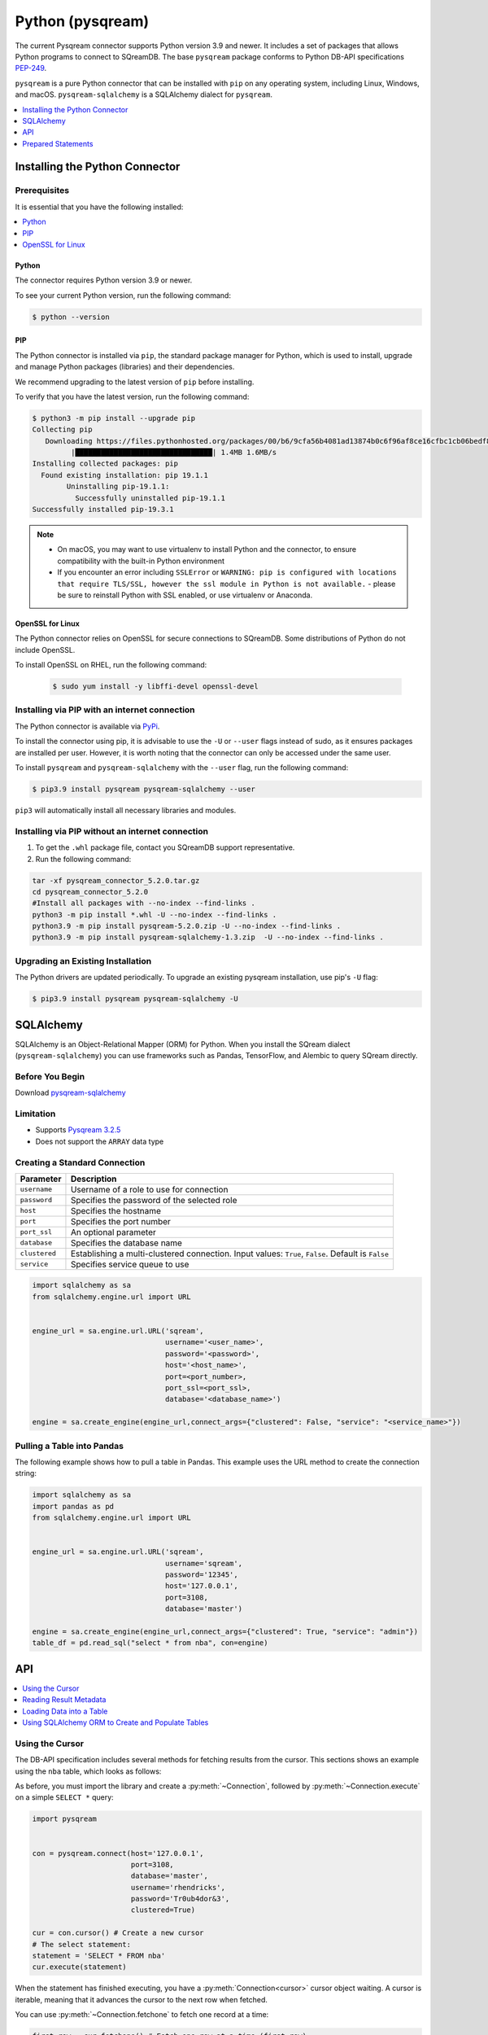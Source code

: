 .. _pysqream:

*****************
Python (pysqream)
*****************

The current Pysqream connector supports Python version 3.9 and newer. It includes a set of packages that allows Python programs to connect to SQreamDB. The base ``pysqream`` package conforms to Python DB-API specifications `PEP-249 <https://www.python.org/dev/peps/pep-0249/>`_.

``pysqream`` is a pure Python connector that can be installed with ``pip`` on any operating system, including Linux, Windows, and macOS. ``pysqream-sqlalchemy`` is a SQLAlchemy dialect for ``pysqream``.


.. contents:: 
   :local:
   :depth: 1

Installing the Python Connector
===============================

Prerequisites
-------------

It is essential that you have the following installed:

.. contents:: 
   :local:
   :depth: 1

Python
~~~~~~

The connector requires Python version 3.9 or newer. 

To see your current Python version, run the following command:

.. code-block:: console

   $ python --version
   
   
PIP
~~~

The Python connector is installed via ``pip``, the standard package manager for Python, which is used to install, upgrade and manage Python packages (libraries) and their dependencies.

We recommend upgrading to the latest version of ``pip`` before installing. 

To verify that you have the latest version, run the following command:

.. code-block:: console

	$ python3 -m pip install --upgrade pip
	Collecting pip
	   Downloading https://files.pythonhosted.org/packages/00/b6/9cfa56b4081ad13874b0c6f96af8ce16cfbc1cb06bedf8e9164ce5551ec1/pip-19.3.1-py2.py3-none-any.whl (1.4MB)
		 |████████████████████████████████| 1.4MB 1.6MB/s
	Installing collected packages: pip
	  Found existing installation: pip 19.1.1
		Uninstalling pip-19.1.1:
		  Successfully uninstalled pip-19.1.1
	Successfully installed pip-19.3.1


.. note:: 
   * On macOS, you may want to use virtualenv to install Python and the connector, to ensure compatibility with the built-in Python environment
   *  If you encounter an error including ``SSLError`` or ``WARNING: pip is configured with locations that require TLS/SSL, however the ssl module in Python is not available.`` - please be sure to reinstall Python with SSL enabled, or use virtualenv or Anaconda.

OpenSSL for Linux
~~~~~~~~~~~~~~~~~

The Python connector relies on OpenSSL for secure connections to SQreamDB. Some distributions of Python do not include OpenSSL. 

To install OpenSSL on RHEL, run the following command:

  .. code-block:: console
   
     $ sudo yum install -y libffi-devel openssl-devel

Installing via PIP with an internet connection
----------------------------------------------

The Python connector is available via `PyPi <https://pypi.org/project/pysqream/>`_.

To install the connector using pip, it is advisable to use the ``-U`` or ``--user`` flags instead of sudo, as it ensures packages are installed per user. However, it is worth noting that the connector can only be accessed under the same user. 

To install ``pysqream`` and ``pysqream-sqlalchemy`` with the ``--user`` flag, run the following command:

.. code-block:: console
   
   $ pip3.9 install pysqream pysqream-sqlalchemy --user

``pip3`` will automatically install all necessary libraries and modules.

Installing via PIP without an internet connection
-------------------------------------------------

#. To get the ``.whl`` package file, contact you SQreamDB support representative.

#. Run the following command:

.. code-block:: console

	tar -xf pysqream_connector_5.2.0.tar.gz
	cd pysqream_connector_5.2.0
	#Install all packages with --no-index --find-links .
	python3 -m pip install *.whl -U --no-index --find-links .
	python3.9 -m pip install pysqream-5.2.0.zip -U --no-index --find-links .
	python3.9 -m pip install pysqream-sqlalchemy-1.3.zip  -U --no-index --find-links .

Upgrading an Existing Installation
----------------------------------

The Python drivers are updated periodically. To upgrade an existing pysqream installation, use pip's ``-U`` flag:

.. code-block:: console
   
   $ pip3.9 install pysqream pysqream-sqlalchemy -U

.. _sqlalchemy:

SQLAlchemy
==========

SQLAlchemy is an Object-Relational Mapper (ORM) for Python. When you install the SQream dialect (``pysqream-sqlalchemy``) you can use frameworks such as Pandas, TensorFlow, and Alembic to query SQream directly.

Before You Begin
----------------

Download `pysqream-sqlalchemy <https://pypi.org/project/pysqream-sqlalchemy/1.3/>`_

Limitation
-----------

* Supports `Pysqream 3.2.5 <https://pypi.org/project/pysqream/3.2.5/>`_
* Does not support the ``ARRAY`` data type


Creating a Standard Connection
------------------------------

.. list-table:: 
   :widths: auto
   :header-rows: 1
   
   * - Parameter
     - Description
   * - ``username``
     - Username of a role to use for connection
   * - ``password``
     - Specifies the password of the selected role
   * - ``host``
     - Specifies the hostname
   * - ``port``
     - Specifies the port number
   * - ``port_ssl``
     - An optional parameter
   * - ``database``
     - Specifies the database name 
   * - ``clustered``
     - Establishing a multi-clustered connection. Input values: ``True``, ``False``. Default is ``False``
   * - ``service``
     - Specifies service queue to use


.. code-block:: python

   import sqlalchemy as sa
   from sqlalchemy.engine.url import URL


   engine_url = sa.engine.url.URL('sqream',
                                  username='<user_name>',
                                  password='<password>',
                                  host='<host_name>',
                                  port=<port_number>,
                                  port_ssl=<port_ssl>,
                                  database='<database_name>')
                    
   engine = sa.create_engine(engine_url,connect_args={"clustered": False, "service": "<service_name>"})

				 

Pulling a Table into Pandas
---------------------------

The following example shows how to pull a table in Pandas. This example uses the URL method to create the connection string:

.. code-block:: python

   import sqlalchemy as sa
   import pandas as pd
   from sqlalchemy.engine.url import URL


   engine_url = sa.engine.url.URL('sqream',
                                  username='sqream',
                                  password='12345',
                                  host='127.0.0.1',
                                  port=3108,
                                  database='master')
                                       
   engine = sa.create_engine(engine_url,connect_args={"clustered": True, "service": "admin"})
   table_df = pd.read_sql("select * from nba", con=engine)

API
===

.. contents:: 
   :local:
   :depth: 1

Using the Cursor
----------------
The DB-API specification includes several methods for fetching results from the cursor. This sections shows an example using the ``nba`` table, which looks as follows:

.. csv-table:: nba
   :file: nba-t10.csv
   :widths: auto
   :header-rows: 1 

As before, you must import the library and create a :py:meth:`~Connection`, followed by :py:meth:`~Connection.execute` on a simple ``SELECT *`` query:

.. code-block:: python
   
   import pysqream


   con = pysqream.connect(host='127.0.0.1', 
                          port=3108, 
                          database='master',
                          username='rhendricks',
                          password='Tr0ub4dor&3',
                          clustered=True)

   cur = con.cursor() # Create a new cursor
   # The select statement:
   statement = 'SELECT * FROM nba'
   cur.execute(statement)

When the statement has finished executing, you have a :py:meth:`Connection<cursor>` cursor object waiting. A cursor is iterable, meaning that it advances the cursor to the next row when fetched.

You can use :py:meth:`~Connection.fetchone` to fetch one record at a time:

.. code-block:: python
   
   first_row = cur.fetchone() # Fetch one row at a time (first row)
   
   second_row = cur.fetchone() # Fetch one row at a time (second row)

To fetch several rows at a time, use :py:meth:`~Connection.fetchmany`:

.. code-block:: python
   
   # executing `fetchone` twice is equivalent to this form:
   third_and_fourth_rows = cur.fetchmany(2)

To fetch all rows at once, use :py:meth:`~Connection.fetchall`:

.. code-block:: python
   
   # To get all rows at once, use `fetchall`
   remaining_rows = cur.fetchall()

   cur.close()


   # Close the connection when done
   con.close()

The following is an example of the contents of the row variables used in our examples:

.. code-block:: pycon
   
   >>> print(first_row)
   ('Avery Bradley', 'Boston Celtics', 0, 'PG', 25, '6-2', 180, 'Texas', 7730337)
   >>> print(second_row)
   ('Jae Crowder', 'Boston Celtics', 99, 'SF', 25, '6-6', 235, 'Marquette', 6796117)
   >>> print(third_and_fourth_rows)
   [('John Holland', 'Boston Celtics', 30, 'SG', 27, '6-5', 205, 'Boston University', None), ('R.J. Hunter', 'Boston Celtics', 28, 'SG', 22, '6-5', 185, 'Georgia State', 1148640)]
   >>> print(remaining_rows)
   [('Jonas Jerebko', 'Boston Celtics', 8, 'PF', 29, '6-10', 231, None, 5000000), ('Amir Johnson', 'Boston Celtics', 90, 'PF', 29, '6-9', 240, None, 12000000), ('Jordan Mickey', 'Boston Celtics', 55, 'PF', 21, '6-8', 235, 'LSU', 1170960), ('Kelly Olynyk', 'Boston Celtics', 41, 'C', 25, '7-0', 238, 'Gonzaga', 2165160),
   [...]

.. note:: Calling a fetch command after all rows have been fetched will return an empty array (``[]``).

Reading Result Metadata
-----------------------

When you execute a statement, the connection object also contains metadata about the result set, such as **column names**, **types**, etc).

The metadata is stored in the :py:attr:`Connection.description` object of the cursor:

.. code-block:: python
   
   import pysqream


   con = pysqream.connect(host='127.0.0.1', 
                          port=3108, 
                          database='master', 
                          username='rhendricks', 
                          password='Tr0ub4dor&3',
                          clustered=True)
   cur = con.cursor()
   statement = 'SELECT * FROM nba'
   cur.execute(statement)
   print(cur.description)
   # [('Name', 'STRING', 24, 24, None, None, True), ('Team', 'STRING', 22, 22, None, None, True), ('Number', 'NUMBER', 1, 1, None, None, True), ('Position', 'STRING', 2, 2, None, None, True), ('Age (as of 2018)', 'NUMBER', 1, 1, None, None, True), ('Height', 'STRING', 4, 4, None, None, True), ('Weight', 'NUMBER', 2, 2, None, None, True), ('College', 'STRING', 21, 21, None, None, True), ('Salary', 'NUMBER', 4, 4, None, None, True)]

You can fetch a list of column names by iterating over the ``description`` list:
   
.. code-block:: pycon
   
   >>> [ i[0] for i in cur.description ]
   ['Name', 'Team', 'Number', 'Position', 'Age (as of 2018)', 'Height', 'Weight', 'College', 'Salary']

Loading Data into a Table
-------------------------

This example shows how to load 10,000 rows of dummy data to an instance of SQreamDB.

**To load data 10,000 rows of dummy data to an instance of SQreamDB:**

1. Run the following:

   .. code-block:: python
   
      import pysqream
      import sqlalchemy.orm as orm
      from datetime import date, datetime
      from time import time


      con = pysqream.connect(host='127.0.0.1', 
                             port=3108, 
                             database='master',
                             username='rhendricks', 
                             password='Tr0ub4dor&3',
                             clustered=True)
                             
      cur = con.cursor()
						 
2. Create a table for loading:

   .. code-block:: python

      create = 'create or replace table perf (b bool, t tinyint, sm smallint, i int, bi bigint, f real, d double, s text(12), ss text, dt date, dtt datetime)'
      cur.execute(create)

3. Create a session:

   .. code-block:: python

     session = orm.sessionmaker(bind=engine)()

4. Load your data into table using the ``INSERT`` command.

5. Create dummy data matching the table you created:

   .. code-block:: python

      data = (False, 2, 12, 145, 84124234, 3.141, -4.3, "Marty McFly" , u"キウイは楽しい鳥です" , date(2019, 12, 17), datetime(1955, 11, 4, 1, 23, 0, 0))
      
      row_count = 10**4

6. Get a new cursor:

   .. code-block:: python

      insert = 'insert into perf values (?,?,?,?,?,?,?,?,?,?,?)'
      start = time()
      cur.executemany(insert, [data] * row_count)
      print (f"Total insert time for {row_count} rows: {time() - start} seconds")

7. Close this cursor:

   .. code-block:: python

      cur.close()
   
8. Verify that the data was inserted correctly:

   .. code-block:: python

      cur = con.cursor()
      cur.execute('select count(*) from perf')
      result = cur.fetchall() # `fetchall` collects the entire data set
      print (f"Count of inserted rows: {result[0][0]}")

9. Close the cursor:

   .. code-block:: python

       cur.close()
   
10. Close the connection:

   .. code-block:: python

      con.close()



Using SQLAlchemy ORM to Create and Populate Tables
--------------------------------------------------

This section shows how to use the ORM to create and populate tables from Python objects.

**To use SQLAlchemy ORM to create and populate tables:**

1. Run the following:

   .. code-block:: python
      
		import sqlalchemy as sa
		import pandas as pd

		engine_url = "sqream://rhendricks:secret_password@localhost:5000/raviga"

		engine = sa.create_engine(engine_url)
   
2. Build a metadata object and bind it:

   .. code-block:: python
   
      metadata = sa.MetaData()
      metadata.bind = engine
   
3. Create a table in the local metadata:
   
   .. code-block:: python
   
      employees = sa.Table(
          'employees',
          metadata,
          sa.Column('id', sa.Integer),
          sa.Column('name', sa.TEXT(32)),
          sa.Column('lastname', sa.TEXT(32)),
          sa.Column('salary', sa.Float)
      )

   The ``create_all()`` function uses the SQreamDB engine object.

4. Create all the defined table objects:

   .. code-block:: python

      metadata.create_all(engine)
   
5. Populate your table.
   
6. Build the data rows:

   .. code-block:: python

      insert_data = [ {'id': 1, 'name': 'Richard','lastname': 'Hendricks',   'salary': 12000.75},
                      {'id': 3,  'name': 'Bertram', 'lastname': 'Gilfoyle', 'salary': 8400.0},
                      {'id': 8,  'name': 'Donald', 'lastname': 'Dunn', 'salary': 6500.40}]

7. Build the ``INSERT`` command:
   
   .. code-block:: python

      ins = employees.insert(insert_data)
   
8. Execute the command:

   .. code-block:: python

      result = session.execute(ins)
	  
Prepared Statements
====================

Prepared statements, also known as parameterized queries, are a safer and more efficient way to execute SQL statements. They prevent SQL injection attacks by separating SQL code from data, and they can improve performance by reusing prepared statements.
In SQream, we use ``?`` as a placeholder for the relevant value in parameterized queries.
Prepared statements ``INSERT``, ``SELECT``, ``UPDATE`` and ``DELETE``
   
Prepared Statement Limitations 
--------------------------- 
* Prepared Statement do not support the use of :ref:`keywords_and_identifiers` as input parameters.

Prepared Statements code example
--------------------------------

.. code-block:: python

	import pysqream
	from datetime import date, datetime
	from time import time

	# SQreamDB Connection Setting
	con = pysqream.connect(host='<your-host-ip>', port=3108, database='master'
					   , username='<SQDB role name>', password='<SQDB role password>'
					   , clustered=True)
	cur = con.cursor() 

	# CREATE
	create = 'create or replace table perf (b bool, t tinyint, sm smallint, i int, bi bigint, f real, d double, s text(12), ss text, dt date, dtt datetime)'
	cur.execute(create)

	# DATA
	data = (False, 2, 12, 145, 84124234, 3.141, -4.3, "STRING1" , "STRING2", date(2024, 11, 11), datetime(2024, 11, 11, 11, 11, 11, 11))
	row_count = 10**2

	# Insert
	insert = 'insert into perf values (?,?,?,?,?,?,?,?,?,?,?)'
	start = time()

	# Prepared Statement 
	cur.executemany(insert, [data] * row_count)
	print (f"Total insert time for {row_count} rows: {time() - start} seconds")


	# Results(Table Count)
	cur = con.cursor()
	cur.execute('select count(*) from perf')
	result = cur.fetchall() # `fetchall` collects the entire data set
	print (f"Count of inserted rows: {result[0][0]}")


	# SELECT
	query = "SELECT * FROM perf WHERE s = ?"
	params = [("STRING1",)]

	# Prepared Statement 
	cur.execute(query,params)


	# Result
	rows = cur.fetchall()
	print(rows)

	for row in rows:
		print(row)

	# Conn Close


	# DELETE
	query = "DELETE FROM perf WHERE s = ?"
	params = [("STRING1",)]

	# Prepared Statement
	cur.execute(query,params)

	print("Delete completed.")

	# UPDATE
	query = "UPDATE perf SET s = '?' WHERE s = '?'"
	params = [("STRING3", "STRING2")]

	# Prepared Statement
	cur.execute(query,params)

	print("Update completed.")

	# Conn Close
	cur.close()
	con.close()


